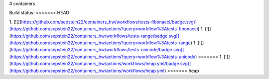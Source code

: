 # containers

Build status:
<<<<<<< HEAD

1. [![](https://github.com/sepstein22/containers_hw/workflows/tests-fibonacci/badge.svg)](https://github.com/sepstein22/containers_hw/actions?query=workflow%3Atests-fibonacci)
1. [![](https://github.com/sepstein22/containers_hw/workflows/tests-range/badge.svg)](https://github.com/sepstein22/containers_hw/actions?query=workflow%3Atests-range)
1. [![](https://github.com/sepstein22/containers_hw/workflows/tests-unicode/badge.svg)](https://github.com/sepstein22/containers_hw/actions?query=workflow%3Atests-unicode)
=======
1. [![](https://github.com/sepstein22/containers_hw/actions/workflows/heap.yml/badge.svg)](https://github.com/sepstein22/containers_hw/actions/workflows/heap.yml)
>>>>>>> heap


